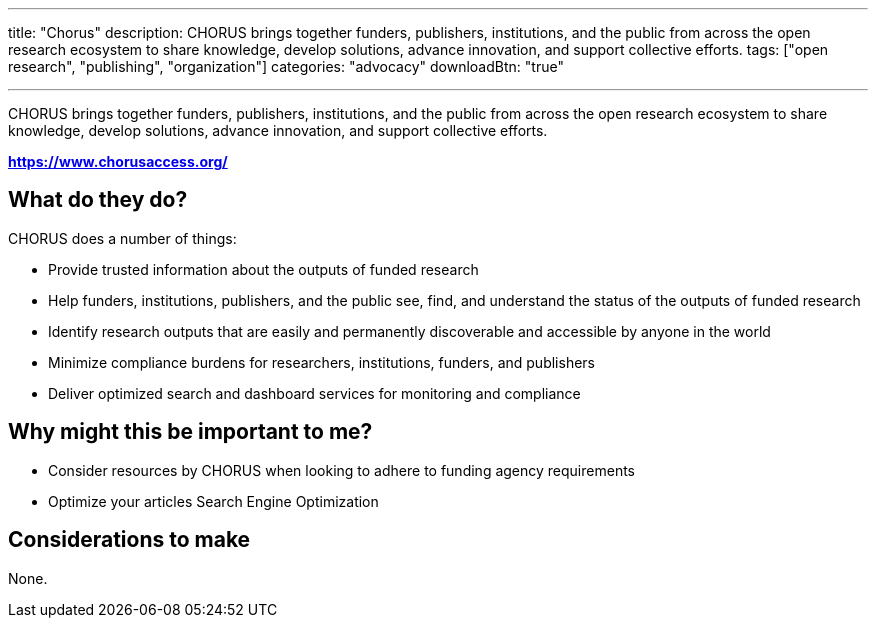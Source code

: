 ---
title: "Chorus"
description: CHORUS brings together funders, publishers, institutions, and the public from across the open research ecosystem to share knowledge, develop solutions, advance innovation, and support collective efforts.
tags: ["open research", "publishing", "organization"]
categories: "advocacy"
downloadBtn: "true"

---

:toc:

CHORUS brings together funders, publishers, institutions, and the public from across the open research ecosystem to share knowledge, develop solutions, advance innovation, and support collective efforts.

*https://www.chorusaccess.org/*

== What do they do?

CHORUS does a number of things:

 * Provide trusted information about the outputs of funded research
 * Help funders, institutions, publishers, and the public see, find, and understand the status of the outputs of funded research
 * Identify research outputs that are easily and permanently discoverable and accessible by anyone in the world
 * Minimize compliance burdens for researchers, institutions, funders, and publishers
 * Deliver optimized search and dashboard services for monitoring and compliance

== Why might this be important to me?

 * Consider resources by CHORUS when looking to adhere to funding agency requirements
 * Optimize your articles Search Engine Optimization 

== Considerations to make

None.